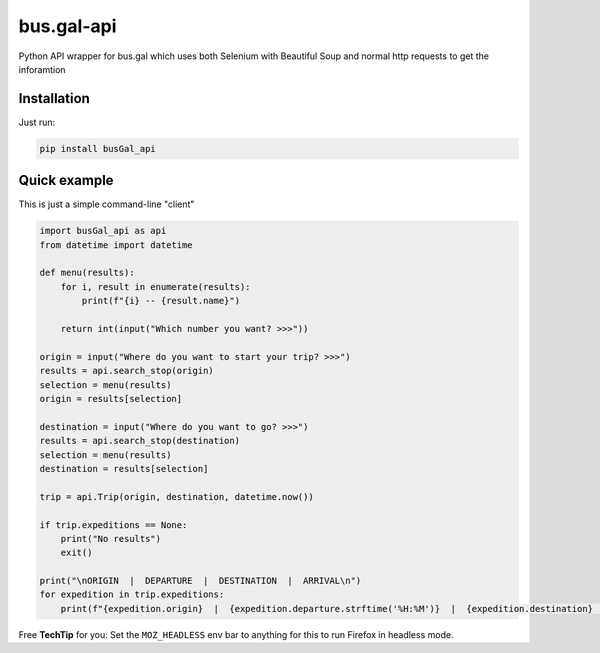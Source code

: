 
bus.gal-api
===========


.. image:: https://img.shields.io/github/license/peprolinbot/bus.gal-api
   :target: https://img.shields.io/github/license/peprolinbot/bus.gal-api
   :alt: GitHub License
 
.. image:: https://img.shields.io/pypi/v/busGal-api?label=pypi%20package
   :target: https://pypi.org/project/busGal-api
   :alt: PyPI version


Python API wrapper for bus.gal which uses both Selenium with Beautiful Soup and normal http requests to get the inforamtion

Installation
------------

Just run:

.. code-block::

   pip install busGal_api

Quick example
-------------

This is just a simple command-line "client"

.. code-block::

   import busGal_api as api
   from datetime import datetime

   def menu(results):
       for i, result in enumerate(results):
           print(f"{i} -- {result.name}")

       return int(input("Which number you want? >>>"))

   origin = input("Where do you want to start your trip? >>>")
   results = api.search_stop(origin)
   selection = menu(results)
   origin = results[selection]

   destination = input("Where do you want to go? >>>")
   results = api.search_stop(destination)
   selection = menu(results)
   destination = results[selection]

   trip = api.Trip(origin, destination, datetime.now())

   if trip.expeditions == None:
       print("No results")
       exit()

   print("\nORIGIN  |  DEPARTURE  |  DESTINATION  |  ARRIVAL\n")
   for expedition in trip.expeditions:
       print(f"{expedition.origin}  |  {expedition.departure.strftime('%H:%M')}  |  {expedition.destination}  |  {expedition.arrival.strftime('%H:%M')}")

Free **TechTip** for you: Set the ``MOZ_HEADLESS`` env bar to anything for this to run Firefox in headless mode.
